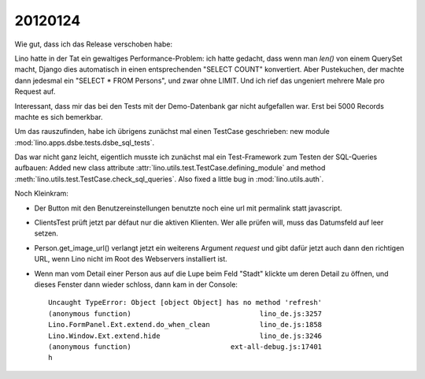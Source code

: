 20120124
========

Wie gut, dass ich das Release verschoben habe:

Lino hatte in der Tat ein gewaltiges Performance-Problem: ich hatte gedacht, 
dass wenn man `len()` von einem QuerySet macht, Django dies automatisch in 
einen entsprechenden "SELECT COUNT" konvertiert. Aber Pustekuchen, der 
machte dann jedesmal ein "SELECT * FROM Persons", und zwar ohne LIMIT. 
Und ich rief das ungeniert mehrere Male pro Request auf.

Interessant, dass mir das bei den Tests mit der Demo-Datenbank gar nicht 
aufgefallen war.
Erst bei 5000 Records machte es sich bemerkbar.

Um das rauszufinden, habe ich übrigens zunächst mal einen TestCase 
geschrieben: new module :mod:`lino.apps.dsbe.tests.dsbe_sql_tests`.

Das war nicht ganz leicht, eigentlich musste ich zunächst mal ein 
Test-Framework zum Testen der SQL-Queries aufbauen:
Added new class attribute 
:attr:`lino.utils.test.TestCase.defining_module` and
method :meth:`lino.utils.test.TestCase.check_sql_queries`.
Also fixed a little bug in :mod:`lino.utils.auth`.

Noch Kleinkram:

- Der Button mit den Benutzereinstellungen benutzte noch eine 
  url mit permalink statt javascript.
  
- ClientsTest prüft jetzt par défaut nur die aktiven Klienten.
  Wer alle prüfen will, muss das Datumsfeld auf leer setzen.
  
- Person.get_image_url() verlangt jetzt ein weiterens Argument `request`
  und gibt dafür jetzt auch dann den richtigen URL, wenn Lino nicht 
  im Root des Webservers installiert ist.
  
- Wenn man vom Detail einer Person aus auf die Lupe beim Feld "Stadt" 
  klickte um deren Detail zu öffnen, und dieses Fenster dann wieder schloss,
  dann kam in der Console::

    Uncaught TypeError: Object [object Object] has no method 'refresh'
    (anonymous function)                               lino_de.js:3257
    Lino.FormPanel.Ext.extend.do_when_clean            lino_de.js:1858
    Lino.Window.Ext.extend.hide                        lino_de.js:3246
    (anonymous function)                        ext-all-debug.js:17401
    h
  
